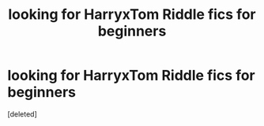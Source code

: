 #+TITLE: looking for HarryxTom Riddle fics for beginners

* looking for HarryxTom Riddle fics for beginners
:PROPERTIES:
:Score: 1
:DateUnix: 1518903548.0
:DateShort: 2018-Feb-18
:FlairText: Request
:END:
[deleted]

